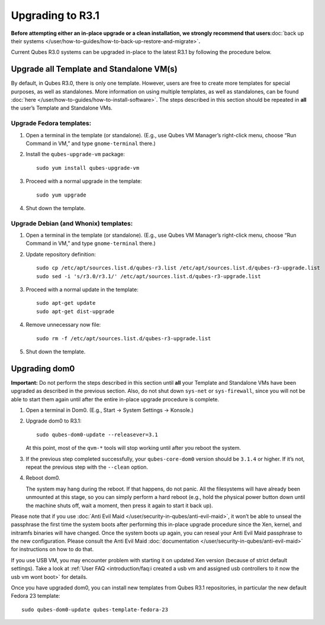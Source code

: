 =================
Upgrading to R3.1
=================

**Before attempting either an in-place upgrade or a clean installation,
we strongly recommend that users**\ :doc:`back up their systems </user/how-to-guides/how-to-back-up-restore-and-migrate>`\ **.**

Current Qubes R3.0 systems can be upgraded in-place to the latest R3.1
by following the procedure below.

Upgrade all Template and Standalone VM(s)
=========================================

By default, in Qubes R3.0, there is only one template. However, users
are free to create more templates for special purposes, as well as
standalones. More information on using multiple templates, as well as
standalones, can be found :doc:`here </user/how-to-guides/how-to-install-software>`. The steps
described in this section should be repeated in **all** the user’s
Template and Standalone VMs.

Upgrade Fedora templates:
-------------------------

1. Open a terminal in the template (or standalone). (E.g., use Qubes VM
   Manager’s right-click menu, choose “Run Command in VM,” and type
   ``gnome-terminal`` there.)

2. Install the ``qubes-upgrade-vm`` package:

   ::

      sudo yum install qubes-upgrade-vm

3. Proceed with a normal upgrade in the template:

   ::

      sudo yum upgrade

4. Shut down the template.

Upgrade Debian (and Whonix) templates:
--------------------------------------

1. Open a terminal in the template (or standalone). (E.g., use Qubes VM
   Manager’s right-click menu, choose “Run Command in VM,” and type
   ``gnome-terminal`` there.)

2. Update repository definition:

   ::

      sudo cp /etc/apt/sources.list.d/qubes-r3.list /etc/apt/sources.list.d/qubes-r3-upgrade.list
      sudo sed -i 's/r3.0/r3.1/' /etc/apt/sources.list.d/qubes-r3-upgrade.list

3. Proceed with a normal update in the template:

   ::

      sudo apt-get update
      sudo apt-get dist-upgrade

4. Remove unnecessary now file:

   ::

      sudo rm -f /etc/apt/sources.list.d/qubes-r3-upgrade.list

5. Shut down the template.

Upgrading dom0
==============

**Important:** Do not perform the steps described in this section until
**all** your Template and Standalone VMs have been upgraded as described
in the previous section. Also, do not shut down ``sys-net`` or
``sys-firewall``, since you will not be able to start them again until
after the entire in-place upgrade procedure is complete.

1. Open a terminal in Dom0. (E.g., Start -> System Settings -> Konsole.)

2. Upgrade dom0 to R3.1:

   ::

      sudo qubes-dom0-update --releasever=3.1

   At this point, most of the ``qvm-*`` tools will stop working until
   after you reboot the system.

3. If the previous step completed successfully, your ``qubes-core-dom0``
   version should be ``3.1.4`` or higher. If it’s not, repeat the
   previous step with the ``--clean`` option.

4. Reboot dom0.

   The system may hang during the reboot. If that happens, do not panic.
   All the filesystems will have already been unmounted at this stage,
   so you can simply perform a hard reboot (e.g., hold the physical
   power button down until the machine shuts off, wait a moment, then
   press it again to start it back up).

Please note that if you use :doc:`Anti Evil Maid </user/security-in-qubes/anti-evil-maid>`, it
won’t be able to unseal the passphrase the first time the system boots
after performing this in-place upgrade procedure since the Xen, kernel,
and initramfs binaries will have changed. Once the system boots up
again, you can reseal your Anti Evil Maid passphrase to the new
configuration. Please consult the Anti Evil Maid :doc:`documentation </user/security-in-qubes/anti-evil-maid>` for instructions on how to do
that.

If you use USB VM, you may encounter problem with starting it on updated
Xen version (because of strict default settings). Take a look at :ref:`User FAQ <introduction/faq:i created a usb vm and assigned usb controllers to it now the usb vm wont boot>`
for details.

Once you have upgraded dom0, you can install new templates from Qubes
R3.1 repositories, in particular the new default Fedora 23 template:

::

   sudo qubes-dom0-update qubes-template-fedora-23
